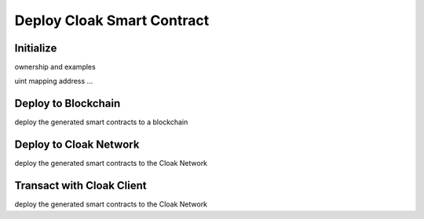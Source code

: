 
=================================
Deploy Cloak Smart Contract
=================================

--------------
Initialize
--------------

ownership and examples

uint
mapping
address
...


----------------------------
Deploy to Blockchain
----------------------------

deploy the generated smart contracts to a blockchain


----------------------------
Deploy to Cloak Network
----------------------------

deploy the generated smart contracts to the Cloak Network


----------------------------
Transact with Cloak Client
----------------------------

deploy the generated smart contracts to the Cloak Network


